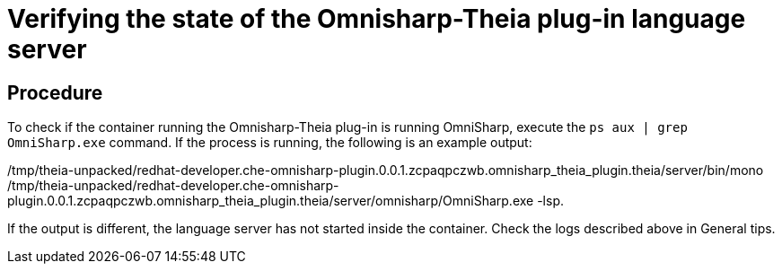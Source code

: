 [id="verifying-the-state-of-the-omnisharp-theia-plug-in-language-server_{context}"]
= Verifying the state of the Omnisharp-Theia plug-in language server

[discrete]
== Procedure

To check if the container running the Omnisharp-Theia plug-in is running
OmniSharp, execute the `ps aux | grep OmniSharp.exe` command. If the
process is running, the following is an example output:

/tmp/theia-unpacked/redhat-developer.che-omnisharp-plugin.0.0.1.zcpaqpczwb.omnisharp_theia_plugin.theia/server/bin/mono
/tmp/theia-unpacked/redhat-developer.che-omnisharp-plugin.0.0.1.zcpaqpczwb.omnisharp_theia_plugin.theia/server/omnisharp/OmniSharp.exe
-lsp.

If the output is different, the language server has not started inside
the container. Check the logs described above in General tips.
